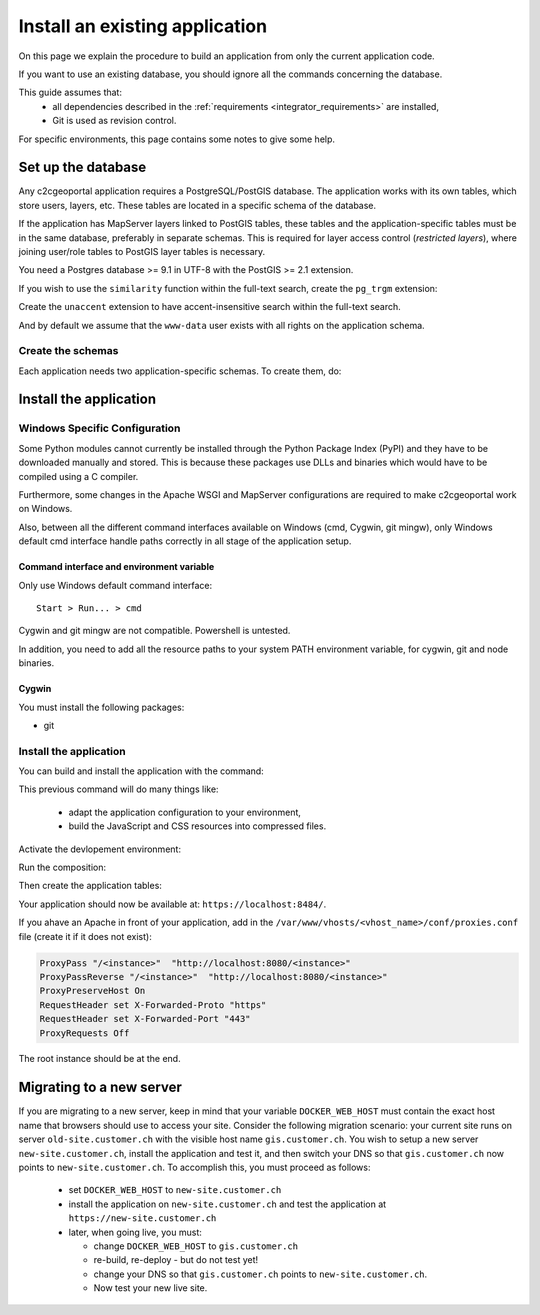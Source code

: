 .. _integrator_install_application:

Install an existing application
===============================

On this page we explain the procedure to build an application from only the current application code.

If you want to use an existing database, you should ignore all the commands concerning the database.

This guide assumes that:
 - all dependencies described in the :ref:`requirements <integrator_requirements>` are installed,
 - Git is used as revision control.

For specific environments, this page contains some notes to give some help.

.. _integrator_install_application_setup_database:

Set up the database
-------------------

Any c2cgeoportal application requires a PostgreSQL/PostGIS database. The
application works with its own tables, which store users, layers, etc. These
tables are located in a specific schema of the database.

If the application has MapServer layers linked to PostGIS tables, these tables
and the application-specific tables must be in the same database, preferably in
separate schemas. This is required for layer access control (*restricted
layers*), where joining user/role tables to PostGIS layer tables is necessary.

You need a Postgres database >= 9.1 in UTF-8 with the PostGIS >= 2.1 extension.

If you wish to use the ``similarity`` function within the full-text search, create the ``pg_trgm`` extension:

Create the ``unaccent`` extension to have accent-insensitive search within the full-text search.

And by default we assume that the ``www-data`` user exists with all rights on the application schema.


.. _integrator_install_application_create_schema:

Create the schemas
~~~~~~~~~~~~~~~~~~

Each application needs two application-specific schemas.
To create them, do:

.. prompt:: bash

    sudo -u postgres psql -c "CREATE SCHEMA <schema_name>;" <db_name>
    sudo -u postgres psql -c "CREATE SCHEMA <schema_name>_static;" <db_name>
    sudo -u postgres psql -c 'GRANT ALL ON SCHEMA <schema_name> TO "www-data"' <db_name>
    sudo -u postgres psql -c 'GRANT ALL ON SCHEMA <schema_name>_static TO "www-data"' <db_name>


Install the application
-----------------------

Windows Specific Configuration
~~~~~~~~~~~~~~~~~~~~~~~~~~~~~~

Some Python modules cannot currently be installed through the Python Package
Index (PyPI) and they have to be downloaded manually and stored. This is
because these packages use DLLs and binaries which would have to be compiled
using a C compiler.

Furthermore, some changes in the Apache WSGI and MapServer configurations are
required to make c2cgeoportal work on Windows.

Also, between all the different command interfaces available on Windows (cmd,
Cygwin, git mingw), only Windows default cmd interface handle paths correctly
in all stage of the application setup.

Command interface and environment variable
^^^^^^^^^^^^^^^^^^^^^^^^^^^^^^^^^^^^^^^^^^

Only use Windows default command interface::

    Start > Run... > cmd

Cygwin and git mingw are not compatible. Powershell is untested.

In addition, you need to add all the resource paths to your system PATH
environment variable, for cygwin, git and node binaries.

Cygwin
^^^^^^

You must install the following packages:

* git


.. _integrator_install_application_install_application:

Install the application
~~~~~~~~~~~~~~~~~~~~~~~

You can build and install the application with the command:

.. prompt:: bash

    ./build

This previous command will do many things like:

  * adapt the application configuration to your environment,
  * build the JavaScript and CSS resources into compressed files.

Activate the devlopement environment:

.. prompt:: bash

    cp docker-compose.override.sample.yaml docker-compose.override.yaml

Run the composition:

.. prompt:: bash

    docker-compose up -d

Then create the application tables:

.. prompt:: bash

    docker-compose exec geoportal alembic --config=alembic.ini \
        --name=main upgrade head
    docker-compose exec geoportal alembic --config=alembic.ini \
        --name=static upgrade head

Your application should now be available at: ``https://localhost:8484/``.

If you ahave an Apache in front of your application,
add in the ``/var/www/vhosts/<vhost_name>/conf/proxies.conf`` file
(create it if it does not exist):

.. code::

   ProxyPass "/<instance>"  "http://localhost:8080/<instance>"
   ProxyPassReverse "/<instance>"  "http://localhost:8080/<instance>"
   ProxyPreserveHost On
   RequestHeader set X-Forwarded-Proto "https"
   RequestHeader set X-Forwarded-Port "443"
   ProxyRequests Off

The root instance should be at the end.

Migrating to a new server
-------------------------

If you are migrating to a new server, keep in mind that your variable
``DOCKER_WEB_HOST`` must contain the exact host name that browsers should use
to access your site. Consider the following migration scenario:
your current site runs on server ``old-site.customer.ch`` with the visible host name
``gis.customer.ch``. You wish to setup a new server ``new-site.customer.ch``,
install the application and test it, and then switch your DNS so that
``gis.customer.ch`` now points to ``new-site.customer.ch``.
To accomplish this, you must proceed as follows:

  * set ``DOCKER_WEB_HOST`` to ``new-site.customer.ch``
  * install the application on ``new-site.customer.ch`` and test the application
    at ``https://new-site.customer.ch``

  * later, when going live, you must:

    * change ``DOCKER_WEB_HOST`` to ``gis.customer.ch``

    * re-build, re-deploy - but do not test yet!

    * change your DNS so that ``gis.customer.ch`` points to ``new-site.customer.ch``.

    * Now test your new live site.

